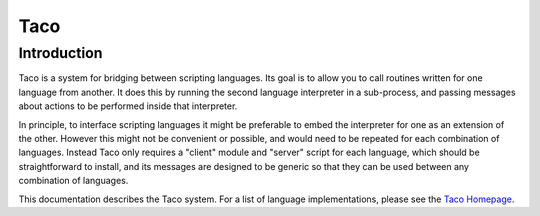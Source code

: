 Taco
====

Introduction
------------

.. starttacointro

Taco is a system for bridging between scripting languages.
Its goal is to allow you to call routines written for one language from
another.
It does this by running the second language interpreter in a sub-process,
and passing messages about actions to be performed inside that interpreter.

In principle, to interface scripting languages it might be preferable
to embed the interpreter for one as an extension of the other.
However this might not be convenient or possible,
and would need to be repeated for each combination of languages.
Instead Taco only requires a "client" module and "server" script
for each language, which should be straightforward to install,
and its messages are designed to be generic so that they
can be used between any combination of languages.

This documentation describes the Taco system.  For a list of
language implementations, please see the
`Taco Homepage`_.

.. _`Taco Homepage`: http://grahambell.github.io/taco/

.. endtacointro
